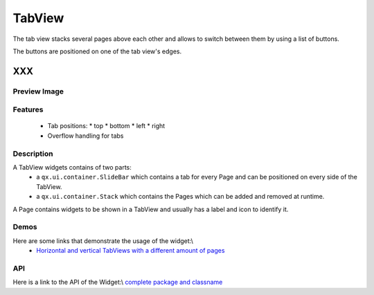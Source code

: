 .. _pages/widget/tabview#tabview:

TabView
*******
The tab view stacks several pages above each other and allows to switch
between them by using a list of buttons.

The buttons are positioned on one of the tab view's edges.

XXX
===

.. _pages/widget/tabview#preview_image:

Preview Image
-------------
|widget/tabview.png|

.. |widget/tabview.png| image:: widget/tabview.png

.. _pages/widget/tabview#features:

Features
--------
  * Tab positions:
    * top
    * bottom
    * left
    * right
  * Overflow handling for tabs

.. _pages/widget/tabview#description:

Description
-----------

A TabView widgets contains of two parts:
  * a ``qx.ui.container.SlideBar`` which contains a tab for every Page and can be positioned on every side of the TabView.
  * a ``qx.ui.container.Stack`` which contains the Pages which can be added and removed at runtime.

A Page contains widgets to be shown in a TabView and usually has a label and icon to identify it.

.. _pages/widget/tabview#demos:

Demos
-----
Here are some links that demonstrate the usage of the widget:\\
  * `Horizontal and vertical TabViews with a different amount of pages <http://demo.qooxdoo.org/1.2.x/demobrowser/index.html#widget~TabView.html>`_

.. _pages/widget/tabview#api:

API
---
Here is a link to the API of the Widget:\\
`complete package and classname <http://demo.qooxdoo.org/1.2.x/apiviewer/index.html#qx.ui.tabview>`_

